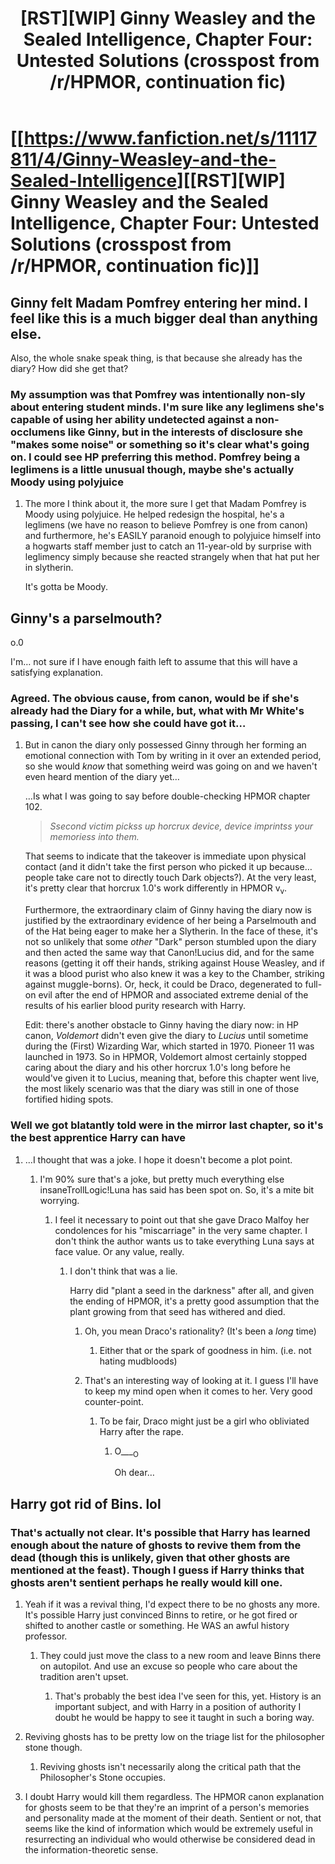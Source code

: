 #+TITLE: [RST][WIP] Ginny Weasley and the Sealed Intelligence, Chapter Four: Untested Solutions (crosspost from /r/HPMOR, continuation fic)

* [[https://www.fanfiction.net/s/11117811/4/Ginny-Weasley-and-the-Sealed-Intelligence][[RST][WIP] Ginny Weasley and the Sealed Intelligence, Chapter Four: Untested Solutions (crosspost from /r/HPMOR, continuation fic)]]
:PROPERTIES:
:Author: LiteralHeadCannon
:Score: 24
:DateUnix: 1426877622.0
:DateShort: 2015-Mar-20
:END:

** Ginny felt Madam Pomfrey entering her mind. I feel like this is a much bigger deal than anything else.

Also, the whole snake speak thing, is that because she already has the diary? How did she get that?
:PROPERTIES:
:Author: DaGeek247
:Score: 11
:DateUnix: 1426888269.0
:DateShort: 2015-Mar-21
:END:

*** My assumption was that Pomfrey was intentionally non-sly about entering student minds. I'm sure like any leglimens she's capable of using her ability undetected against a non-occlumens like Ginny, but in the interests of disclosure she "makes some noise" or something so it's clear what's going on. I could see HP preferring this method. Pomfrey being a leglimens is a little unusual though, maybe she's actually Moody using polyjuice
:PROPERTIES:
:Author: blazinghand
:Score: 13
:DateUnix: 1426891556.0
:DateShort: 2015-Mar-21
:END:

**** The more I think about it, the more sure I get that Madam Pomfrey is Moody using polyjuice. He helped redesign the hospital, he's a leglimens (we have no reason to believe Pomfrey is one from canon) and furthermore, he's EASILY paranoid enough to polyjuice himself into a hogwarts staff member just to catch an 11-year-old by surprise with leglimency simply because she reacted strangely when that hat put her in slytherin.

It's gotta be Moody.
:PROPERTIES:
:Author: blazinghand
:Score: 14
:DateUnix: 1426899711.0
:DateShort: 2015-Mar-21
:END:


** Ginny's a parselmouth?

o.0

I'm... not sure if I have enough faith left to assume that this will have a satisfying explanation.
:PROPERTIES:
:Author: callmebrotherg
:Score: 5
:DateUnix: 1426891044.0
:DateShort: 2015-Mar-21
:END:

*** Agreed. The obvious cause, from canon, would be if she's already had the Diary for a while, but, what with Mr White's passing, I can't see how she could have got it...
:PROPERTIES:
:Author: sephlington
:Score: 6
:DateUnix: 1426894832.0
:DateShort: 2015-Mar-21
:END:

**** But in canon the diary only possessed Ginny through her forming an emotional connection with Tom by writing in it over an extended period, so she would /know/ that something weird was going on and we haven't even heard mention of the diary yet...

...Is what I was going to say before double-checking HPMOR chapter 102.

#+begin_quote
  /Ssecond victim pickss up horcrux device, device imprintss your memoriess into them./
#+end_quote

That seems to indicate that the takeover is immediate upon physical contact (and it didn't take the first person who picked it up because...people take care not to directly touch Dark objects?). At the very least, it's pretty clear that horcrux 1.0's work differently in HPMOR v_v.

Furthermore, the extraordinary claim of Ginny having the diary now is justified by the extraordinary evidence of her being a Parselmouth and of the Hat being eager to make her a Slytherin. In the face of these, it's not so unlikely that some /other/ "Dark" person stumbled upon the diary and then acted the same way that Canon!Lucius did, and for the same reasons (getting it off their hands, striking against House Weasley, and if it was a blood purist who also knew it was a key to the Chamber, striking against muggle-borns). Or, heck, it could be Draco, degenerated to full-on evil after the end of HPMOR and associated extreme denial of the results of his earlier blood purity research with Harry.

Edit: there's another obstacle to Ginny having the diary now: in HP canon, /Voldemort/ didn't even give the diary to /Lucius/ until sometime during the (First) Wizarding War, which started in 1970. Pioneer 11 was launched in 1973. So in HPMOR, Voldemort almost certainly stopped caring about the diary and his other horcrux 1.0's long before he would've given it to Lucius, meaning that, before this chapter went live, the most likely scenario was that the diary was still in one of those fortified hiding spots.
:PROPERTIES:
:Author: Adamantium9001
:Score: 2
:DateUnix: 1427089880.0
:DateShort: 2015-Mar-23
:END:


*** Well we got blatantly told were in the mirror last chapter, so it's the best apprentice Harry can have
:PROPERTIES:
:Author: Stop_Sign
:Score: 5
:DateUnix: 1426901325.0
:DateShort: 2015-Mar-21
:END:

**** ...I thought that was a joke. I hope it doesn't become a plot point.
:PROPERTIES:
:Author: eltegid
:Score: 3
:DateUnix: 1426929379.0
:DateShort: 2015-Mar-21
:END:

***** I'm 90% sure that's a joke, but pretty much everything else insaneTrollLogic!Luna has said has been spot on. So, it's a mite bit worrying.
:PROPERTIES:
:Author: Jello_Raptor
:Score: 1
:DateUnix: 1426945865.0
:DateShort: 2015-Mar-21
:END:

****** I feel it necessary to point out that she gave Draco Malfoy her condolences for his "miscarriage" in the very same chapter. I don't think the author wants us to take everything Luna says at face value. Or any value, really.
:PROPERTIES:
:Author: Kishoto
:Score: 2
:DateUnix: 1426977864.0
:DateShort: 2015-Mar-22
:END:

******* I don't think that was a lie.

Harry did "plant a seed in the darkness" after all, and given the ending of HPMOR, it's a pretty good assumption that the plant growing from that seed has withered and died.
:PROPERTIES:
:Author: Jello_Raptor
:Score: 2
:DateUnix: 1426996235.0
:DateShort: 2015-Mar-22
:END:

******** Oh, you mean Draco's rationality? (It's been a /long/ time)
:PROPERTIES:
:Author: Adamantium9001
:Score: 1
:DateUnix: 1427086174.0
:DateShort: 2015-Mar-23
:END:

********* Either that or the spark of goodness in him. (i.e. not hating mudbloods)
:PROPERTIES:
:Author: Jello_Raptor
:Score: 1
:DateUnix: 1427126337.0
:DateShort: 2015-Mar-23
:END:


******** That's an interesting way of looking at it. I guess I'll have to keep my mind open when it comes to her. Very good counter-point.
:PROPERTIES:
:Author: Kishoto
:Score: 1
:DateUnix: 1427119272.0
:DateShort: 2015-Mar-23
:END:

********* To be fair, Draco might just be a girl who obliviated Harry after the rape.
:PROPERTIES:
:Author: Jello_Raptor
:Score: 1
:DateUnix: 1427126399.0
:DateShort: 2015-Mar-23
:END:

********** O____O

Oh dear...
:PROPERTIES:
:Author: Kishoto
:Score: 1
:DateUnix: 1427128393.0
:DateShort: 2015-Mar-23
:END:


** Harry got rid of Bins. lol
:PROPERTIES:
:Author: thedarkone47
:Score: 7
:DateUnix: 1426880926.0
:DateShort: 2015-Mar-20
:END:

*** That's actually not clear. It's possible that Harry has learned enough about the nature of ghosts to revive them from the dead (though this is unlikely, given that other ghosts are mentioned at the feast). Though I guess if Harry thinks that ghosts aren't sentient perhaps he really would kill one.
:PROPERTIES:
:Author: alexanderwales
:Score: 9
:DateUnix: 1426885626.0
:DateShort: 2015-Mar-21
:END:

**** Yeah if it was a revival thing, I'd expect there to be no ghosts any more. It's possible Harry just convinced Binns to retire, or he got fired or shifted to another castle or something. He WAS an awful history professor.
:PROPERTIES:
:Author: blazinghand
:Score: 3
:DateUnix: 1426886554.0
:DateShort: 2015-Mar-21
:END:

***** They could just move the class to a new room and leave Binns there on autopilot. And use an excuse so people who care about the tradition aren't upset.
:PROPERTIES:
:Author: OffColorCommentary
:Score: 6
:DateUnix: 1426893476.0
:DateShort: 2015-Mar-21
:END:

****** That's probably the best idea I've seen for this, yet. History is an important subject, and with Harry in a position of authority I doubt he would be happy to see it taught in such a boring way.
:PROPERTIES:
:Score: 2
:DateUnix: 1426895950.0
:DateShort: 2015-Mar-21
:END:


**** Reviving ghosts has to be pretty low on the triage list for the philosopher stone though.
:PROPERTIES:
:Author: tahoebyker
:Score: 2
:DateUnix: 1426893806.0
:DateShort: 2015-Mar-21
:END:

***** Reviving ghosts isn't necessarily along the critical path that the Philosopher's Stone occupies.
:PROPERTIES:
:Author: alexanderwales
:Score: 1
:DateUnix: 1426898185.0
:DateShort: 2015-Mar-21
:END:


**** I doubt Harry would kill them regardless. The HPMOR canon explanation for ghosts seem to be that they're an imprint of a person's memories and personality made at the moment of their death. Sentient or not, that seems like the kind of information which would be extremely useful in resurrecting an individual who would otherwise be considered dead in the information-theoretic sense.
:PROPERTIES:
:Author: Tiranasta
:Score: 1
:DateUnix: 1426922794.0
:DateShort: 2015-Mar-21
:END:
